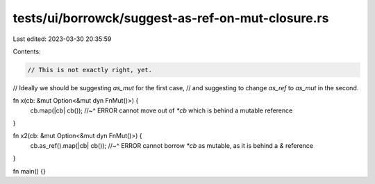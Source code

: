 tests/ui/borrowck/suggest-as-ref-on-mut-closure.rs
==================================================

Last edited: 2023-03-30 20:35:59

Contents:

.. code-block:: rs

    // This is not exactly right, yet.

// Ideally we should be suggesting `as_mut` for the first case,
// and suggesting to change `as_ref` to `as_mut` in the second.

fn x(cb: &mut Option<&mut dyn FnMut()>) {
    cb.map(|cb| cb());
    //~^ ERROR cannot move out of `*cb` which is behind a mutable reference
}

fn x2(cb: &mut Option<&mut dyn FnMut()>) {
    cb.as_ref().map(|cb| cb());
    //~^ ERROR cannot borrow `*cb` as mutable, as it is behind a `&` reference
}

fn main() {}


